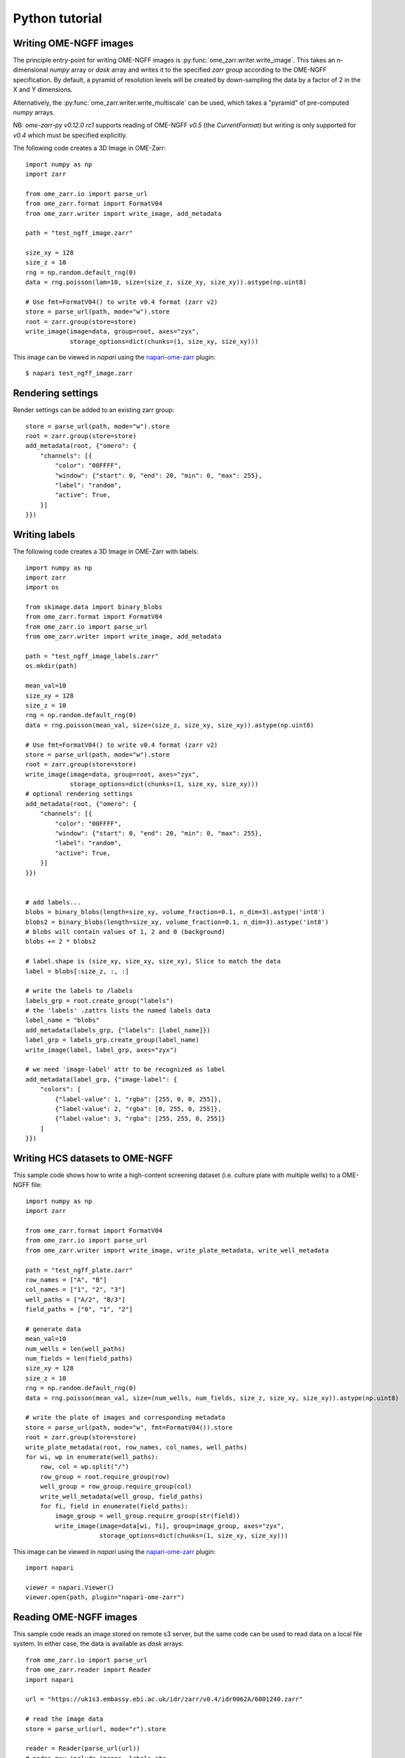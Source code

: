 Python tutorial
===============

Writing OME-NGFF images
-----------------------

The principle entry-point for writing OME-NGFF images is :py:func:`ome_zarr.writer.write_image`.
This takes an n-dimensional `numpy` array or `dask` array and writes it to the specified `zarr group` according
to the OME-NGFF specification.
By default, a pyramid of resolution levels will be created by down-sampling the data by a factor
of 2 in the X and Y dimensions.

Alternatively, the :py:func:`ome_zarr.writer.write_multiscale` can be used, which takes a
"pyramid" of pre-computed `numpy` arrays.

NB: `ome-zarr-py v0.12.0 rc1` supports reading of OME-NGFF `v0.5` (the `CurrentFormat`) but writing
is only supported for `v0.4` which must be specified explicitly.

The following code creates a 3D Image in OME-Zarr::

    import numpy as np
    import zarr

    from ome_zarr.io import parse_url
    from ome_zarr.format import FormatV04
    from ome_zarr.writer import write_image, add_metadata

    path = "test_ngff_image.zarr"

    size_xy = 128
    size_z = 10
    rng = np.random.default_rng(0)
    data = rng.poisson(lam=10, size=(size_z, size_xy, size_xy)).astype(np.uint8)

    # Use fmt=FormatV04() to write v0.4 format (zarr v2)
    store = parse_url(path, mode="w").store
    root = zarr.group(store=store)
    write_image(image=data, group=root, axes="zyx",
                storage_options=dict(chunks=(1, size_xy, size_xy)))


This image can be viewed in `napari` using the
`napari-ome-zarr <https://github.com/ome/napari-ome-zarr>`_ plugin::

    $ napari test_ngff_image.zarr

Rendering settings
------------------
Render settings can be added to an existing zarr group::

    store = parse_url(path, mode="w").store
    root = zarr.group(store=store)
    add_metadata(root, {"omero": {
        "channels": [{
            "color": "00FFFF",
            "window": {"start": 0, "end": 20, "min": 0, "max": 255},
            "label": "random",
            "active": True,
        }]
    }})

Writing labels
--------------

The following code creates a 3D Image in OME-Zarr with labels::

    import numpy as np
    import zarr
    import os

    from skimage.data import binary_blobs
    from ome_zarr.format import FormatV04
    from ome_zarr.io import parse_url
    from ome_zarr.writer import write_image, add_metadata

    path = "test_ngff_image_labels.zarr"
    os.mkdir(path)

    mean_val=10
    size_xy = 128
    size_z = 10
    rng = np.random.default_rng(0)
    data = rng.poisson(mean_val, size=(size_z, size_xy, size_xy)).astype(np.uint8)

    # Use fmt=FormatV04() to write v0.4 format (zarr v2)
    store = parse_url(path, mode="w").store
    root = zarr.group(store=store)
    write_image(image=data, group=root, axes="zyx",
                storage_options=dict(chunks=(1, size_xy, size_xy)))
    # optional rendering settings
    add_metadata(root, {"omero": {
        "channels": [{
            "color": "00FFFF",
            "window": {"start": 0, "end": 20, "min": 0, "max": 255},
            "label": "random",
            "active": True,
        }]
    }})


    # add labels...
    blobs = binary_blobs(length=size_xy, volume_fraction=0.1, n_dim=3).astype('int8')
    blobs2 = binary_blobs(length=size_xy, volume_fraction=0.1, n_dim=3).astype('int8')
    # blobs will contain values of 1, 2 and 0 (background)
    blobs += 2 * blobs2

    # label.shape is (size_xy, size_xy, size_xy), Slice to match the data
    label = blobs[:size_z, :, :]

    # write the labels to /labels
    labels_grp = root.create_group("labels")
    # the 'labels' .zattrs lists the named labels data
    label_name = "blobs"
    add_metadata(labels_grp, {"labels": [label_name]})
    label_grp = labels_grp.create_group(label_name)
    write_image(label, label_grp, axes="zyx")

    # we need 'image-label' attr to be recognized as label
    add_metadata(label_grp, {"image-label": {
        "colors": [
            {"label-value": 1, "rgba": [255, 0, 0, 255]},
            {"label-value": 2, "rgba": [0, 255, 0, 255]},
            {"label-value": 3, "rgba": [255, 255, 0, 255]}
        ]
    }})


Writing HCS datasets to OME-NGFF
--------------------------------

This sample code shows how to write a high-content screening dataset (i.e. culture plate with multiple wells) to a OME-NGFF file::

    import numpy as np
    import zarr

    from ome_zarr.format import FormatV04
    from ome_zarr.io import parse_url
    from ome_zarr.writer import write_image, write_plate_metadata, write_well_metadata

    path = "test_ngff_plate.zarr"
    row_names = ["A", "B"]
    col_names = ["1", "2", "3"]
    well_paths = ["A/2", "B/3"]
    field_paths = ["0", "1", "2"]

    # generate data
    mean_val=10
    num_wells = len(well_paths)
    num_fields = len(field_paths)
    size_xy = 128
    size_z = 10
    rng = np.random.default_rng(0)
    data = rng.poisson(mean_val, size=(num_wells, num_fields, size_z, size_xy, size_xy)).astype(np.uint8)

    # write the plate of images and corresponding metadata
    store = parse_url(path, mode="w", fmt=FormatV04()).store
    root = zarr.group(store=store)
    write_plate_metadata(root, row_names, col_names, well_paths)
    for wi, wp in enumerate(well_paths):
        row, col = wp.split("/")
        row_group = root.require_group(row)
        well_group = row_group.require_group(col)
        write_well_metadata(well_group, field_paths)
        for fi, field in enumerate(field_paths):
            image_group = well_group.require_group(str(field))
            write_image(image=data[wi, fi], group=image_group, axes="zyx",
                        storage_options=dict(chunks=(1, size_xy, size_xy)))


This image can be viewed in `napari` using the
`napari-ome-zarr <https://github.com/ome/napari-ome-zarr>`_ plugin::

    import napari

    viewer = napari.Viewer()
    viewer.open(path, plugin="napari-ome-zarr")


Reading OME-NGFF images
-----------------------

This sample code reads an image stored on remote s3 server, but the same
code can be used to read data on a local file system. In either case,
the data is available as `dask` arrays::

    from ome_zarr.io import parse_url
    from ome_zarr.reader import Reader
    import napari

    url = "https://uk1s3.embassy.ebi.ac.uk/idr/zarr/v0.4/idr0062A/6001240.zarr"

    # read the image data
    store = parse_url(url, mode="r").store

    reader = Reader(parse_url(url))
    # nodes may include images, labels etc
    nodes = list(reader())
    # first node will be the image pixel data
    image_node = nodes[0]

    dask_data = image_node.data

    # We can view this in napari
    # NB: image axes are CZYX: split channels by C axis=0
    viewer = napari.view_image(dask_data, channel_axis=0)
    if __name__ == '__main__':
        napari.run()


More writing examples
---------------------

Writing big image from tiles::

    # Created for https://forum.image.sc/t/writing-tile-wise-ome-zarr-with-pyramid-size/85063

    import os
    import zarr
    from ome_zarr.io import parse_url
    from ome_zarr.format import FormatV04
    from ome_zarr.reader import Reader
    from ome_zarr.writer import write_multiscales_metadata
    from ome_zarr.dask_utils import resize as da_resize
    import numpy as np
    import dask.array as da
    from math import ceil

    url = "https://uk1s3.embassy.ebi.ac.uk/idr/zarr/v0.3/9836842.zarr"
    reader = Reader(parse_url(url))
    nodes = list(reader())
    # first level of the pyramid
    dask_data = nodes[0].data[0]
    tile_size = 512

    def downsample_pyramid_on_disk(parent, paths):
        """
        Takes a high-resolution Zarr array at paths[0] in the zarr group
        and down-samples it by a factor of 2 for each of the other paths
        """
        group_path = str(parent.store_path)
        img_path = parent.store_path / parent.path
        image_path = os.path.join(group_path, parent.path)
        print("downsample_pyramid_on_disk", image_path)
        for count, path in enumerate(paths[1:]):
            target_path = os.path.join(image_path, path)
            if os.path.exists(target_path):
                print("path exists: %s" % target_path)
                continue
            # open previous resolution from disk via dask...
            path_to_array = os.path.join(image_path, paths[count])
            dask_image = da.from_zarr(path_to_array)

            # resize in X and Y
            dims = list(dask_image.shape)
            dims[-1] = dims[-1] // 2
            dims[-2] = dims[-2] // 2
            output = da_resize(
                dask_image, tuple(dims), preserve_range=True, anti_aliasing=False
            )

            # write to disk
            da.to_zarr(
                arr=output, url=img_path, component=path,
                dimension_separator="/", zarr_format=2,
            )
        return paths

    def get_tile(ch, row, col):
        # read the tile data from somewhere - we use the dask array
        y1 = row * tile_size
        y2 = y1 + tile_size
        x1 = col * tile_size
        x2 = x1 + tile_size
        return dask_data[ch, y1:y2, x1:x2]

    # (4,1920,1920)
    shape = dask_data.shape
    chunks = (1, tile_size, tile_size)
    d_type = np.dtype('<u2')

    channel_count = shape[0]
    row_count = ceil(shape[-2]/tile_size)
    col_count = ceil(shape[-1]/tile_size)

    store = parse_url("9836842.zarr", mode="w", fmt=FormatV04()).store
    root = zarr.group(store=store)

    # create empty array at root of pyramid
    zarray = root.require_array(
        "0",
        shape=shape,
        exact=True,
        chunks=chunks,
        dtype=d_type,
        chunk_key_encoding={"name": "v2", "separator": "/"},
    )

    print("row_count", row_count, "col_count", col_count)
    # Go through all tiles and write data to "0" array
    for ch_index in range(channel_count):
        for row in range(row_count):
            for col in range(col_count):
                tile = get_tile(ch_index, row, col).compute()
                y1 = row * tile_size
                y2 = y1 + tile_size
                x1 = col * tile_size
                x2 = x1 + tile_size
                print("ch_index", ch_index, "row", row, "col", col)
                zarray[ch_index, y1:y2, x1:x2] = tile

    paths = ["0", "1", "2"]
    axes = [{"name": "c", "type": "channel"}, {"name": "y", "type": "space"}, {"name": "x", "type": "space"}]

    # We have "0" array. This downsamples (in X and Y dims only) to create "1" and "2"
    downsample_pyramid_on_disk(root, paths)

    transformations = [
        [{"type": "scale", "scale": [1.0, 1.0, 1.0]}],
        [{"type": "scale", "scale": [1.0, 2.0, 2.0]}],
        [{"type": "scale", "scale": [1.0, 4.0, 4.0]}]
    ]
    datasets = []
    for p, t in zip(paths, transformations):
        datasets.append({"path": p, "coordinateTransformations": t})

    write_multiscales_metadata(root, datasets, axes=axes)


Using dask to fetch. Here concatenate lazy "delayed" source of tiles into a full image.
When that dask data is passed to write_image() the tiles will be loaded on the fly::

    # Created for https://forum.image.sc/t/writing-tile-wise-ome-zarr-with-pyramid-size/85063

    import dask.array as da
    import numpy as np
    import zarr
    from dask import delayed

    from ome_zarr.io import parse_url
    from ome_zarr.format import FormatV04
    from ome_zarr.writer import write_image, write_multiscales_metadata

    zarr_name = "test_dask.zarr"
    store = parse_url(zarr_name, mode="w", fmt=FormatV04()).store
    root = zarr.group(store=store)

    size_xy = 100
    channel_count = 2
    size_z = 10
    row_count = 3
    col_count = 5
    dtype = np.uint8
    tile_shape = (size_xy, size_xy)


    def get_tile(ch, z, row, column):
        print("get_tile", ch, z, row, column)
        mean_val = ((row + 1) * (column + 1) * 4) + (10 * z)
        rng = np.random.default_rng(1000 * ch)
        return rng.poisson(mean_val, size=tile_shape).astype(dtype)


    delayed_reader = delayed(get_tile)

    dask_channels = []

    for ch in range(channel_count):
        dask_planes = []
        for z_index in range(size_z):
            dask_rows = []
            for row in range(row_count):
                dask_tiles = []
                for col in range(col_count):
                    dask_tile = da.from_delayed(
                        delayed_reader(ch, z_index, row, col), shape=tile_shape, dtype=dtype
                    )
                    dask_tiles.append(dask_tile)
                dask_row = da.concatenate(dask_tiles, axis=1)
                dask_rows.append(dask_row)
            dask_plane = da.concatenate(dask_rows, axis=0)
            dask_planes.append(dask_plane)
        # stack 2D planes to 3D for each channel
        dask_channels.append(da.stack(dask_planes, axis=0))
    # stack 3D (zyx) data to 4D (czyx)
    dask_data = da.stack(dask_channels, axis=0)

    print("dask_data", dask_data)

    # This will create a downsampled 'multiscales' pyramid
    write_image(dask_data, root, axes="czyx")

    root.attrs["omero"] = {
        "channels": [
            {
                "color": "FF0000",
                "window": {"min": 0, "start": 0, "end": 200, "max": 256},
                "label": "random_red",
                "active": True,
            },
            {
                "color": "00FF00",
                "window": {"min": 0, "start": 0, "end": 200, "max": 256},
                "label": "random_green",
                "active": True,
            },
        ]
    }

    print("Created image. Open with...")
    print(f"ome_zarr view {zarr_name}")
